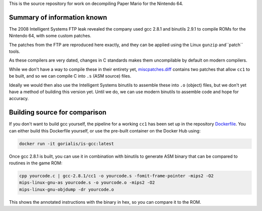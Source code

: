 
This is the source repository for work on decompiling
Paper Mario for the Nintendo 64.

Summary of information known
============================

The 2008 Intelligent Systems FTP leak revealed the company
used gcc 2.8.1 and binutils 2.9.1 to compile ROMs for the
Nintendo 64, with some custom patches.

The patches from the FTP are reproduced here exactly, and
they can be applied using the Linux ``gunzip`` and``patch``
tools.

As these compilers are very dated, changes in C standards
makes them uncompilable by default on modern compilers.

While we don't have a way to compile these in their entirety
yet, `miscpatches.diff <miscpatches.diff>`__ contains two
patches that allow ``cc1`` to be built, and so we can compile
C into ``.s`` (ASM source) files.

Ideally we would then also use the Intelligent Systems binutils
to assemble these into ``.o`` (object) files, but we don't yet
have a method of building this version yet. Until we do, we can
use modern binutils to assemble code and hope for accuracy.


Building source for comparison
==============================

If you don't want to build gcc yourself, the pipeline for a working ``cc1``
has been set up in the repository `Dockerfile <Dockerfile>`__.
You can either build this Dockerfile yourself, or use the pre-built
container on the Docker Hub using:

.. code:: sh

    docker run -it gorialis/is-gcc:latest

Once gcc 2.8.1 is built, you can use it in combination with binutils
to generate ASM binary that can be compared to routines in the game
ROM:

.. code:: sh

    cpp yourcode.c | gcc-2.8.1/cc1 -o yourcode.s -fomit-frame-pointer -mips2 -O2
    mips-linux-gnu-as yourcode.s -o yourcode.o -mips2 -O2
    mips-linux-gnu-objdump -dr yourcode.o

This shows the annotated instructions with the binary in hex, so you
can compare it to the ROM.
